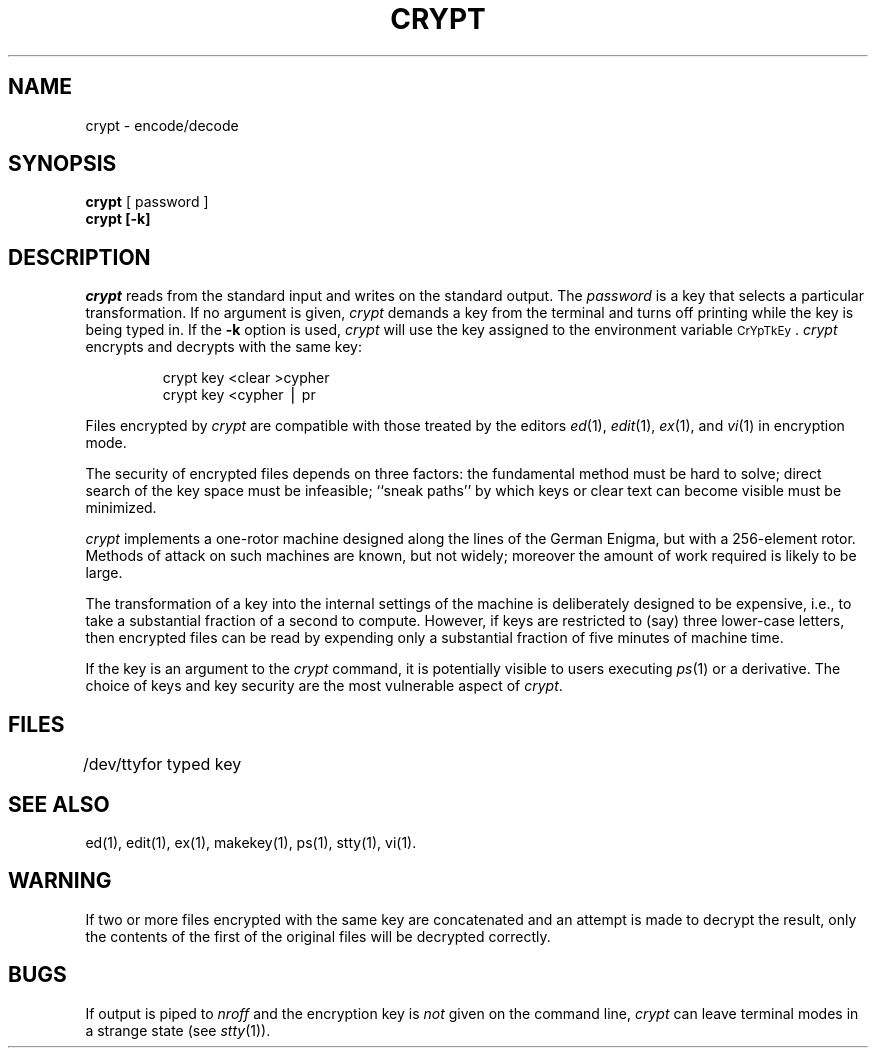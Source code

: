 '\"macro stdmacro
.if n .pH g1.crypt @(#)crypt	30.4 of 3/4/86
.nr X
.if \nX=0 .ds x} CRYPT 1 "Security Administration Utilities" "\&"
.if \nX=1 .ds x} CRYPT 1 "Security Administration Utilities"
.if \nX=2 .ds x} CRYPT 1 "" "\&"
.if \nX=3 .ds x} CRYPT "" "" "\&"
.TH \*(x}
.SH NAME
crypt \- encode/decode
.SH SYNOPSIS
.B crypt
[ password ]
.br
.B crypt [\-k]
.SH DESCRIPTION
.I crypt\^
reads from the standard input and writes
on the standard output.
The
.I password\^
is a key that selects a particular transformation.
If no
argument
is given,
.I crypt\^
demands a key from the terminal and turns
off printing while the key is being typed in.
If the 
\f3\-k\f1
option is used, 
.I crypt\^
will use the key assigned to the 
environment variable \s-1CrYpTkEy\s0.
.I crypt\^
encrypts and decrypts with the same key:
.PP
.RS
crypt \|key \|<clear \|>cypher
.br
crypt \|key \|<cypher \|\(bv \|pr
.RE
.PP
Files encrypted by
.I crypt\^
are compatible with those treated by the editors
.IR ed (1),
.IR edit (1),
.IR ex (1),
and
.IR vi (1)
in encryption mode.
.PP
The security of encrypted files depends on three factors:
the fundamental method must be hard to solve;
direct search of the key space must be infeasible;
``sneak paths'' by which keys or clear text can become
visible must be minimized.
.PP
.I crypt\^
implements a one-rotor machine designed along the lines
of the German Enigma, but with a 256-element rotor.
Methods of attack on such machines are known, but not widely;
moreover the amount of work required is likely to be large.
.PP
The transformation of a key into the internal
settings of the machine is deliberately designed to
be expensive, i.e., to take a substantial fraction of
a second to compute.
However,
if keys are restricted to (say)
three lower-case letters,
then encrypted files can be read by expending only
a substantial fraction of
five minutes of machine time.
.PP
If the key is an argument to the
.I crypt\^
command,
it is potentially visible to users executing
.IR ps (1)
or a derivative.
.ig
To minimize this possibility,
.I crypt\^
takes care to destroy any record of the key
immediately upon entry.
..
The choice of keys and key security
are the most vulnerable aspect of
.IR crypt .
.SH FILES
.ta 1i
/dev/tty	for typed key
.DT
.SH SEE ALSO
ed(1), edit(1), ex(1), makekey(1), ps(1), stty(1), vi(1).
.SH WARNING
.\" XXXXX - Cryptographic policy of October 1997 allows export of this command.
.\"This command is provided with the Security Administration Utilities,
.\"which is only available in the United States.
If two or more files encrypted with the same key are concatenated
and an attempt is made to decrypt the result, only the
contents of the first of the original files will be decrypted correctly.
.SH BUGS
If output is piped to
.I nroff
and the encryption key is
.I not\^
given on the command line,
.I crypt\^
can leave terminal modes in a strange state
(see
.IR stty (1)).
'\".so /pubs/tools/origin.att
.\"	@(#)crypt.1	6.3 of 9/2/83
.Ee
